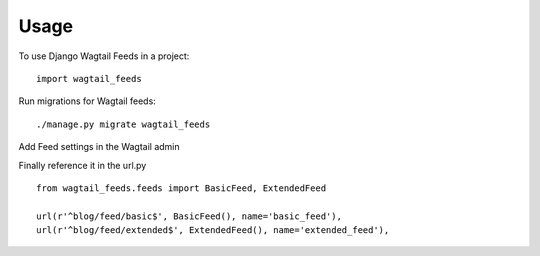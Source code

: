 Usage
=====

To use Django Wagtail Feeds in a project::

    import wagtail_feeds
    
Run migrations for Wagtail feeds::

    ./manage.py migrate wagtail_feeds
    
Add Feed settings in the Wagtail admin

.. image:: /_static/images/admin.png
   
.. image:: /_static/images/feed-settings.png

Finally reference it in the url.py ::
    
    from wagtail_feeds.feeds import BasicFeed, ExtendedFeed
    
    url(r'^blog/feed/basic$', BasicFeed(), name='basic_feed'),
    url(r'^blog/feed/extended$', ExtendedFeed(), name='extended_feed'),